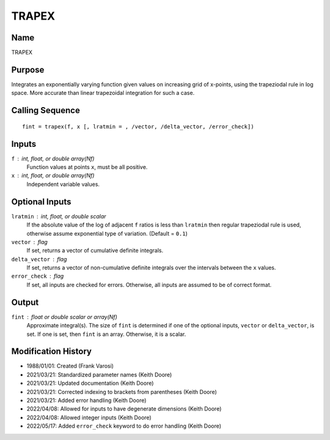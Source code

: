 TRAPEX
======

Name
----
TRAPEX

Purpose
-------
Integrates an exponentially varying function given values on
increasing grid of x-points, using the trapeziodal rule in log space.
More accurate than linear trapezoidal integration for such a case.

Calling Sequence
----------------
::

    fint = trapex(f, x [, lratmin = , /vector, /delta_vector, /error_check])

Inputs
------
``f`` : int, float, or double array(Nf)
    Function values at points ``x``, must be all positive.
``x`` : int, float, or double array(Nf)
    Independent variable values.

Optional Inputs
---------------
``lratmin`` : int, float, or double scalar
    If the absolute value of the log of adjacent ``f`` ratios
    is less than ``lratmin`` then regular trapeziodal rule is used,
    otherwise assume exponential type of variation. (Default = ``0.1``)
``vector`` : flag
    If set, returns a vector of cumulative definite integrals.
``delta_vector`` : flag
    If set, returns a vector of non-cumulative definite integrals
    over the intervals between the ``x`` values.
``error_check`` : flag
    If set, all inputs are checked for errors. Otherwise, all inputs are
    assumed to be of correct format.

Output
------
``fint`` : float or double scalar or array(Nf)
    Approximate integral(s). The size of ``fint`` is determined if one of
    the optional inputs, ``vector`` or ``delta_vector``, is set. If one is
    set, then ``fint`` is an array. Otherwise, it is a scalar.

Modification History
--------------------
- 1988/01/01: Created (Frank Varosi)
- 2021/03/21: Standardized parameter names (Keith Doore)
- 2021/03/21: Updated documentation (Keith Doore)
- 2021/03/21: Corrected indexing to brackets from parentheses (Keith Doore)
- 2021/03/21: Added error handling (Keith Doore)
- 2022/04/08: Allowed for inputs to have degenerate dimensions (Keith Doore)
- 2022/04/08: Allowed integer inputs (Keith Doore)
- 2022/05/17: Added ``error_check`` keyword to do error handling (Keith Doore)

